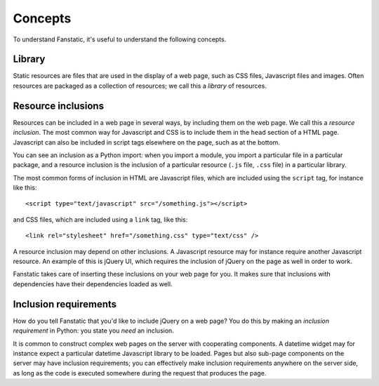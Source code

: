 Concepts
========

To understand Fanstatic, it's useful to understand the following
concepts.

Library
-------

Static resources are files that are used in the display of a web page,
such as CSS files, Javascript files and images. Often resources are
packaged as a collection of resources; we call this a *library* of
resources.

Resource inclusions
-------------------

Resources can be included in a web page in several ways, by including
them on the web page. We call this a *resource inclusion*. The most
common way for Javascript and CSS is to include them in the ``head``
section of a HTML page. Javascript can also be included in script tags
elsewhere on the page, such as at the bottom. 

You can see an inclusion as a Python import: when you import a module,
you import a particular file in a particular package, and a resource
inclusion is the inclusion of a particular resource (``.js`` file,
``.css`` file) in a particular library. 

The most common forms of inclusion in HTML are Javascript files, which
are included using the ``script`` tag, for instance like this::

  <script type="text/javascript" src="/something.js"></script>

and CSS files, which are included using a ``link`` tag, like this::

  <link rel="stylesheet" href="/something.css" type="text/css" />

A resource inclusion may depend on other inclusions. A Javascript
resource may for instance require another Javascript resource. An
example of this is jQuery UI, which requires the inclusion of jQuery
on the page as well in order to work. 

Fanstatic takes care of inserting these inclusions on your web page
for you. It makes sure that inclusions with dependencies have their
dependencies loaded as well.

Inclusion requirements
----------------------

How do you tell Fanstatic that you'd like to include jQuery on a web
page? You do this by making an *inclusion requirement* in Python: you
state you *need* an inclusion.

It is common to construct complex web pages on the server with
cooperating components. A datetime widget may for instance expect a
particular datetime Javascript library to be loaded. Pages but also
sub-page components on the server may have inclusion requirements; you
can effectively make inclusion requirements anywhere on the server
side, as long as the code is executed somewhere during the request
that produces the page.
